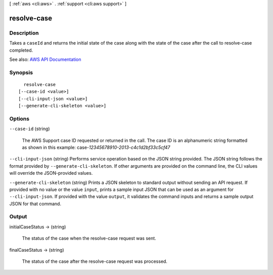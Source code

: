 [ :ref:`aws <cli:aws>` . :ref:`support <cli:aws support>` ]

.. _cli:aws support resolve-case:


************
resolve-case
************



===========
Description
===========



Takes a ``caseId`` and returns the initial state of the case along with the state of the case after the call to  resolve-case completed.



See also: `AWS API Documentation <https://docs.aws.amazon.com/goto/WebAPI/support-2013-04-15/ResolveCase>`_


========
Synopsis
========

::

    resolve-case
  [--case-id <value>]
  [--cli-input-json <value>]
  [--generate-cli-skeleton <value>]




=======
Options
=======

``--case-id`` (string)


  The AWS Support case ID requested or returned in the call. The case ID is an alphanumeric string formatted as shown in this example: case-*12345678910-2013-c4c1d2bf33c5cf47*  

  

``--cli-input-json`` (string)
Performs service operation based on the JSON string provided. The JSON string follows the format provided by ``--generate-cli-skeleton``. If other arguments are provided on the command line, the CLI values will override the JSON-provided values.

``--generate-cli-skeleton`` (string)
Prints a JSON skeleton to standard output without sending an API request. If provided with no value or the value ``input``, prints a sample input JSON that can be used as an argument for ``--cli-input-json``. If provided with the value ``output``, it validates the command inputs and returns a sample output JSON for that command.



======
Output
======

initialCaseStatus -> (string)

  

  The status of the case when the  resolve-case request was sent.

  

  

finalCaseStatus -> (string)

  

  The status of the case after the  resolve-case request was processed.

  

  

